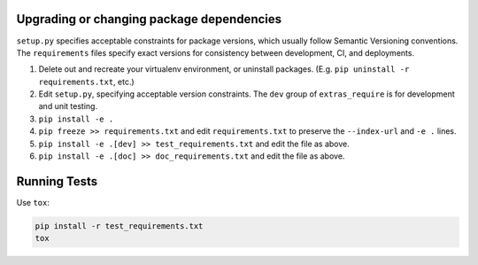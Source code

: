 
Upgrading or changing package dependencies
==========================================

``setup.py`` specifies acceptable constraints for package versions, which 
usually follow Semantic Versioning conventions. The ``requirements`` files
specify exact versions for consistency between development, CI, and deployments.

1. Delete out and recreate your virtualenv environment, or uninstall packages. (E.g. ``pip uninstall -r requirements.txt``, etc.)
2. Edit ``setup.py``, specifying acceptable version constraints. The ``dev`` group of ``extras_require`` is for development and unit testing.
3. ``pip install -e .``
4. ``pip freeze >> requirements.txt`` and edit ``requirements.txt`` to preserve the ``--index-url`` and ``-e .`` lines.
5. ``pip install -e .[dev] >> test_requirements.txt`` and edit the file as above.
6. ``pip install -e .[doc] >> doc_requirements.txt`` and edit the file as above.

Running Tests
=============

Use ``tox``:

.. code-block:: sh

    pip install -r test_requirements.txt
    tox
